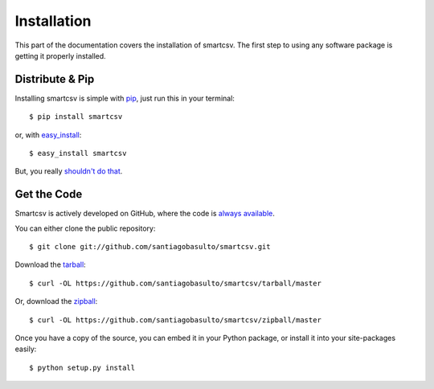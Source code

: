 .. _install:

Installation
============

This part of the documentation covers the installation of smartcsv.
The first step to using any software package is getting it properly installed.


Distribute & Pip
----------------

Installing smartcsv is simple with `pip <https://pip.pypa.io>`_, just run
this in your terminal::

    $ pip install smartcsv

or, with `easy_install <http://pypi.python.org/pypi/setuptools>`_::

    $ easy_install smartcsv

But, you really `shouldn't do that <https://stackoverflow.com/questions/3220404/why-use-pip-over-easy-install>`_.


Get the Code
------------

Smartcsv is actively developed on GitHub, where the code is
`always available <https://github.com/santiagobasulto/smartcsv>`_.

You can either clone the public repository::

    $ git clone git://github.com/santiagobasulto/smartcsv.git

Download the `tarball <https://github.com/santiagobasulto/smartcsv/tarball/master>`_::

    $ curl -OL https://github.com/santiagobasulto/smartcsv/tarball/master

Or, download the `zipball <https://github.com/santiagobasulto/smartcsv/zipball/master>`_::

    $ curl -OL https://github.com/santiagobasulto/smartcsv/zipball/master


Once you have a copy of the source, you can embed it in your Python package,
or install it into your site-packages easily::

    $ python setup.py install
